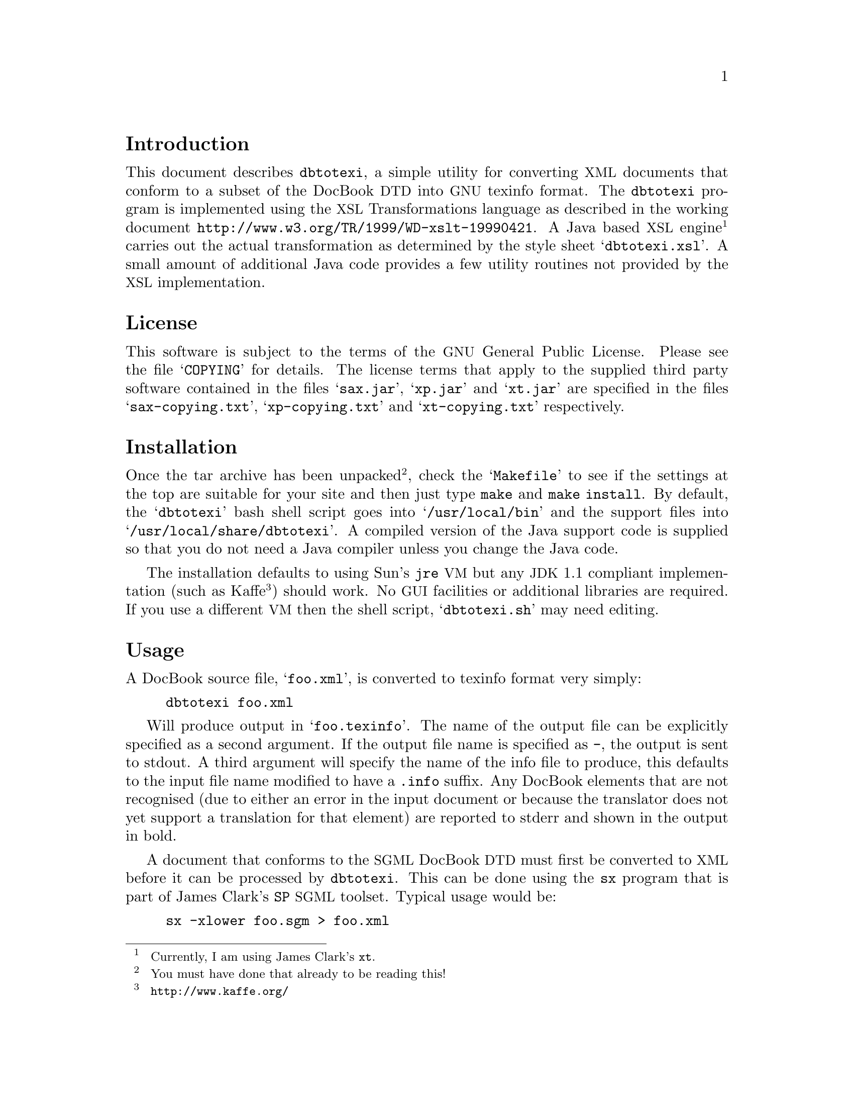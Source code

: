 \input texinfo
@setfilename ./dbtotexi.info
@dircategory Texinfo documentation system
@direntry
* Dbtotexi: (dbtotexi). DocBook to Texinfo convertor.
@end direntry
@setchapternewpage odd
@macro none
@end macro
@settitle Dbtotexi
@node Top, , (dir), (dir)
 @titlepage
@title Dbtotexi
@subtitle V0.10
@author  Mark Burton  
@page
@vskip 0pt plus 1filll
Copyright @copyright{} 1999 Mark Burton@sp 2

@end titlepage
@unnumbered Dbtotexi
 
@menu
* Introduction::
* License::
* Installation::
* Usage::
* Role Attributes::
* The texinfo Processing Instruction: sec_texinfopi.
* The dircategory & direntry Processing Instructions: sec_dirpi.
* Support for Unicode Characters: sec_unicode.
* Caveats::
* Links::
* Recognised Unicode Characters: app_unicode.
@end menu

@node Introduction, License, , Top

@section Introduction
  
This document describes @code{dbtotexi}, a simple utility for converting @acronym{XML} documents that conform to a subset of the DocBook @acronym{DTD} into @acronym{GNU} texinfo format. The @code{dbtotexi} program is implemented using the @acronym{XSL} Transformations language as described in the working document @uref{http://www.w3.org/TR/1999/WD-xslt-19990421,}. A Java based @acronym{XSL} engine@footnote{ 
Currently, I am using James Clark's @code{xt}.
 } carries out the actual transformation as determined by the style sheet @samp{dbtotexi.xsl}. A small amount of additional Java code provides a few utility routines not provided by the @acronym{XSL} implementation.
  
@node License, Installation, Introduction, Top

@section License
  
This software is subject to the terms of the @acronym{GNU} General Public License. Please see the file @samp{COPYING} for details. The license terms that apply to the supplied third party software contained in the files @samp{sax.jar}, @samp{xp.jar} and @samp{xt.jar} are specified in the files @samp{sax-copying.txt}, @samp{xp-copying.txt} and @samp{xt-copying.txt} respectively.
  
@node Installation, Usage, License, Top

@section Installation
  
Once the tar archive has been unpacked@footnote{ 
You must have done that already to be reading this!
 }, check the @samp{Makefile} to see if the settings at the top are suitable for your site and then just type @code{make} and @code{make install}. By default, the @samp{dbtotexi} bash shell script goes into @samp{/usr/local/bin} and the support files into @samp{/usr/local/share/dbtotexi}. A compiled version of the Java support code is supplied so that you do not need a Java compiler unless you change the Java code.
 
The installation defaults to using Sun's @code{jre} @acronym{VM} but any @acronym{JDK} 1.1 compliant implementation (such as Kaffe@footnote{ 
@code{http://www.kaffe.org/}
 }) should work. No @acronym{GUI} facilities or additional libraries are required. If you use a different @acronym{VM} then the shell script, @samp{dbtotexi.sh} may need editing.
  
@node Usage, Role Attributes, Installation, Top

@section Usage
  
A DocBook source file, @samp{foo.xml}, is converted to texinfo format very simply:
 

@example
dbtotexi foo.xml
@end example

 
Will produce output in @samp{foo.texinfo}. The name of the output file can be explicitly specified as a second argument. If the output file name is specified as @code{-}, the output is sent to stdout. A third argument will specify the name of the info file to produce, this defaults to the input file name modified to have a @code{.info} suffix. Any DocBook elements that are not recognised (due to either an error in the input document or because the translator does not yet support a translation for that element) are reported to stderr and shown in the output in bold.
 
A document that conforms to the @acronym{SGML} DocBook @acronym{DTD} must first be converted to @acronym{XML} before it can be processed by @code{dbtotexi}. This can be done using the @code{sx} program that is part of James Clark's @code{SP} @acronym{SGML} toolset. Typical usage would be:
 

@example
sx -xlower foo.sgm > foo.xml
@end example

 
@quotation
 @subsubheading Note
 
The @acronym{XML} version of the DocBook @acronym{DTD} is not actually required by the conversion process (but see @ref{sec_texinfopi}). In fact, if the document to be converted doesn't contain a @code{DOCTYPE} declaration then the conversion process is somewhat quicker. Irrespective of whether the document contains a @code{DOCTYPE} declaration, it should be valid (i.e. it conforms to the DocBook @acronym{XML} @acronym{DTD}).
 
@end quotation
  
@node Role Attributes, sec_texinfopi, Usage, Top

@section Role Attributes
  
This section describes how the translation of some the elements are influenced by the setting of the element's @code{role} attribute.
 

@table @code
  
@item indexterm  
The @code{role} attribute can be set to one of @code{c}, @code{f}, @code{v}, @code{k}, @code{p} and @code{d} to indicate which index the entry should be entered in. If the @code{role} attribute is not specified the entry will be entered into the concept index by default.
    
@item index  
The @code{role} attribute can be set to one of @code{c}, @code{f}, @code{v}, @code{k}, @code{p} and @code{d} to indicate which index should be output. If the @code{role} attribute is not specified the concept index will be output by default.
    
@item variablelist  
The @code{role} attribute can be set to one of @code{bold} or @code{fixed} to indicate that the list's terms should be displayed in bold or fixed-width font respectively. If the @code{role} attribute is not specified, the list's terms be displayed "as is".
   
@end table
  
@node sec_texinfopi, sec_dirpi, Role Attributes, Top

@section The @code{texinfo} Processing Instruction
  
The @code{texinfo} processing instruction can be used within a document to insert arbitrary markup into the output. The characters @code{@@}, @code{@{} and @code{@}} are not escaped. This facility can be used to define entities that contain texinfo markup. For example, given that the following general entity declaration is placed in the DTD subset: 

@example
<!ENTITY hellip "<?texinfo @@dots@{@}?>">
@end example

 One can write @code{&hellip;} and expect to get dots@dots{}!
  
@node sec_dirpi, sec_unicode, sec_texinfopi, Top

@section The @code{dircategory} & @code{direntry} Processing Instructions
  
The @code{dircategory} and @code{direntry} processing instructions may be used to set the resulting info file's directory category and menu entry. These processing instructions are best positioned after the document type declaration but before the first element (@code{<book>} or @code{<article>}). Here's what this document uses:
 

@example
<?dircategory Texinfo documentation system?>
<?direntry * Dbtotexi: (dbtotexi). DocBook to Texinfo convertor.?>
@end example

  
@node sec_unicode, Caveats, sec_dirpi, Top

@section Support for Unicode Characters
  
A few Unicode characters are recognised in element content and converted into the equivalent texinfo command. Unrecognised Unicode characters are passed through unchanged. Norman Walsh's DocBook @acronym{XML} @acronym{DTD} defines the @acronym{ISO} entity set in terms of Unicode characters. @ref{app_unicode} lists the set of Unicode characters that are currently recognised.
  
@node Caveats, Links, sec_unicode, Top

@section Caveats
  
A couple of points should be born in mind: 

@enumerate
 
@item 
Only a small subset of the DocBook @acronym{DTD} has currently been implemented. Furthermore, of the elements that have been implemented, most of their attributes are ignored. As time goes by, the implementation will become more complete. However, some features of DocBook may never be implemented due to limitatations in the texinfo format and some features of DocBook may never be implemented because they are not considered useful enough. All contributions are welcome. Please send contributions and bug reports to @email{markb@@ordern.com}.
  
@item 
The @acronym{XSL} Transformations language has not yet been standardised and, therefore, applications that use it are subject to change. I envisage having to modify the @acronym{XSL} script to track the development of @acronym{XSL} and its implementations.
  
@item 
It is possible that some existing @acronym{SGML} documents may require modification before they can be successfully converted to @acronym{XML} and hence into texinfo.
  
@end enumerate
  
@node Links, , Caveats, Top

@section Links
  
More information can be found from these links: 

@table @code
  
@item http://www.w3.org/TR/WD-xslt  
The latest version of the @acronym{XSL} Transformations (@acronym{XSLT}) Specification.
    
@item http://www.jclark.com/  
James Clark's website contains much useful stuff including the @acronym{XSLT} engine @code{xt} and the @code{SP} toolset.
    
@item http://nwalsh.com/  
Norman Walsh's website contains lots of DocBook and @acronym{XML}/@acronym{XSL} related stuff.
    
@item http://www.kaffe.org/  
Home of the "Open Source" Kaffe Java @acronym{VM}.
   
@end table
  
@node app_unicode, , , Top

@appendix Recognised Unicode Characters
  
The following table lists the set of Unicode characters that are currently recognised. The name of the @acronym{XML} entity that yields each character is also listed.
  
@multitable @columnfractions  .333 .333 .333
 @item @b{Unicode Character} @tab @b{Rendered As} @tab @b{Entity Name}
  @item @code{00a0} @tab @ @tab @code{nbsp}
 @item @code{00a1} @tab @exclamdown{} @tab @code{iexcl}
 @item @code{00a3} @tab @pounds{} @tab @code{pound}
 @item @code{00a9} @tab @copyright{} @tab @code{copy}
 @item @code{00bf} @tab @questiondown{} @tab @code{iquest}
 @item @code{00c6} @tab @AE{} @tab @code{AElig}
 @item @code{00df} @tab @ss{} @tab @code{szlig}
 @item @code{00e6} @tab @ae{} @tab @code{aelig}
 @item @code{2022} @tab @bullet{} @tab @code{bull}
 @item @code{2026} @tab @dots{} @tab @code{hellip}
 @item  @tab  @tab 
 @item @code{0131} @tab @dotless{i} @tab @code{inodot}
 @item  @tab  @tab 
 @item @code{00a8} @tab @"{ } @tab @code{uml}
 @item @code{00e4} @tab @"a @tab @code{auml}
 @item @code{00c4} @tab @"A @tab @code{Auml}
 @item @code{00eb} @tab @"e @tab @code{euml}
 @item @code{00cb} @tab @"E @tab @code{Euml}
 @item @code{00ef} @tab @"{@dotless{i}} @tab @code{iuml}
 @item @code{00cf} @tab @"I @tab @code{Iuml}
 @item @code{00f6} @tab @"o @tab @code{ouml}
 @item @code{00d6} @tab @"O @tab @code{Ouml}
 @item @code{00fc} @tab @"u @tab @code{uuml}
 @item @code{00dc} @tab @"U @tab @code{Uuml}
 @item @code{00ff} @tab @"y @tab @code{yuml}
 @item @code{0178} @tab @"Y @tab @code{Yuml}
 @item  @tab  @tab 
 @item @code{00b4} @tab @'{ } @tab @code{acute}
 @item @code{00e1} @tab @'a @tab @code{aacute}
 @item @code{00c1} @tab @'A @tab @code{Aacute}
 @item @code{00e9} @tab @'e @tab @code{eacute}
 @item @code{00c9} @tab @'E @tab @code{Eacute}
 @item @code{00ed} @tab @'{@dotless{i}} @tab @code{iacute}
 @item @code{00cd} @tab @'I @tab @code{Iacute}
 @item @code{00f3} @tab @'o @tab @code{oacute}
 @item @code{00d3} @tab @'O @tab @code{Oacute}
 @item @code{00fa} @tab @'u @tab @code{uacute}
 @item @code{00da} @tab @'U @tab @code{Uacute}
 @item @code{00fd} @tab @'y @tab @code{yacute}
 @item @code{00dd} @tab @'Y @tab @code{Yacute}
 @item @code{0107} @tab @'c @tab @code{cacute}
 @item @code{0106} @tab @'C @tab @code{Cacute}
 @item @code{01f5} @tab @'g @tab @code{gacute}
 @item @code{013a} @tab @'l @tab @code{lacute}
 @item @code{0139} @tab @'L @tab @code{Lacute}
 @item @code{0144} @tab @'n @tab @code{nacute}
 @item @code{0143} @tab @'N @tab @code{Nacute}
 @item @code{0155} @tab @'r @tab @code{racute}
 @item @code{0154} @tab @'R @tab @code{Racute}
 @item @code{015b} @tab @'s @tab @code{sacute}
 @item @code{015a} @tab @'S @tab @code{Sacute}
 @item @code{017a} @tab @'z @tab @code{zacute}
 @item @code{0179} @tab @'Z @tab @code{Zacute}
 @item  @tab  @tab 
 @item @code{00b8} @tab @,{ } @tab @code{cedil}
 @item @code{00e7} @tab @,{c} @tab @code{ccedil}
 @item @code{00c7} @tab @,{C} @tab @code{Ccedil}
 @item @code{0122} @tab @,{G} @tab @code{Gcedil}
 @item @code{0137} @tab @,{k} @tab @code{kcedil}
 @item @code{0136} @tab @,{K} @tab @code{Kcedil}
 @item @code{013c'} @tab @,{l} @tab @code{lcedil}
 @item @code{013b} @tab @,{L} @tab @code{Lcedil}
 @item @code{0146} @tab @,{n} @tab @code{ncedil}
 @item @code{0145} @tab @,{N} @tab @code{Ncedil}
 @item @code{0157} @tab @,{r} @tab @code{rcedil}
 @item @code{0156} @tab @,{R} @tab @code{Rcedil}
 @item @code{015f} @tab @,{s} @tab @code{scedil}
 @item @code{015e} @tab @,{S} @tab @code{Scedil}
 @item @code{0163} @tab @,{t} @tab @code{tcedil}
 @item @code{0162} @tab @,{T} @tab @code{Tcedil}
 @item  @tab  @tab 
 @item @code{00af} @tab @={ } @tab @code{macr}
 @item @code{0101} @tab @=a @tab @code{amacr}
 @item @code{0100} @tab @=A @tab @code{Amacr}
 @item @code{0113} @tab @=e @tab @code{emacr}
 @item @code{0112} @tab @=E @tab @code{Emacr}
 @item @code{012a} @tab @=I @tab @code{Imacr}
 @item @code{012b} @tab @={@dotless{i}} @tab @code{imacr}
 @item @code{014c} @tab @=O @tab @code{Omacr}
 @item @code{014d} @tab @=o @tab @code{omacr}
 @item @code{016b} @tab @=u @tab @code{umacr}
 @item @code{016a} @tab @=U @tab @code{Umacr}
 @item  @tab  @tab 
 @item @code{00e2} @tab @^a @tab @code{acirc}
 @item @code{00c2} @tab @^A @tab @code{Acirc}
 @item @code{00ea} @tab @^e @tab @code{ecirc}
 @item @code{00cA} @tab @^E @tab @code{Ecirc}
 @item @code{00ee} @tab @^{@dotless{i}} @tab @code{icirc}
 @item @code{00ce} @tab @^I @tab @code{Icirc}
 @item @code{00f4} @tab @^o @tab @code{ocirc}
 @item @code{00d4} @tab @^O @tab @code{Ocirc}
 @item @code{00db} @tab @^u @tab @code{ucirc}
 @item @code{00fb} @tab @^U @tab @code{Ucirc}
 @item @code{0109} @tab @^c @tab @code{ccirc}
 @item @code{0108} @tab @^C @tab @code{Ccirc}
 @item @code{011d} @tab @^g @tab @code{gcirc}
 @item @code{011c} @tab @^G @tab @code{Gcirc}
 @item @code{0125} @tab @^h @tab @code{hcirc}
 @item @code{0124} @tab @^H @tab @code{Hcirc}
 @item @code{0135} @tab @^{@dotless{j}} @tab @code{jcirc}
 @item @code{0134} @tab @^J @tab @code{Jcirc}
 @item @code{015d} @tab @^s @tab @code{scirc}
 @item @code{015c} @tab @^S @tab @code{Scirc}
 @item @code{0175} @tab @^w @tab @code{wcirc}
 @item @code{0174} @tab @^W @tab @code{Wcirc}
 @item @code{0177} @tab @^y @tab @code{ycirc}
 @item @code{0176} @tab @^Y @tab @code{Ycirc}
 @item  @tab  @tab 
 @item @code{00e0} @tab @`a @tab @code{agrave}
 @item @code{00c0} @tab @`A @tab @code{Agrave}
 @item @code{00e8} @tab @`e @tab @code{egrave}
 @item @code{00c8} @tab @`E @tab @code{Egrave}
 @item @code{00ec} @tab @`{@dotless{i}} @tab @code{igrave}
 @item @code{00cc} @tab @`I @tab @code{Igrave}
 @item @code{00f2} @tab @`o @tab @code{ograve}
 @item @code{00d2} @tab @`O @tab @code{Ograve}
 @item @code{00f9} @tab @`u @tab @code{ugrave}
 @item @code{00d9} @tab @`U @tab @code{Ugrave}
 @item  @tab  @tab 
 @item @code{00e3} @tab @~a @tab @code{atilde}
 @item @code{00c3} @tab @~A @tab @code{Atilde}
 @item @code{00f1} @tab @~n @tab @code{ntilde}
 @item @code{00d1} @tab @~N @tab @code{Ntilde}
 @item @code{00f5} @tab @~o @tab @code{otilde}
 @item @code{00d5} @tab @~O @tab @code{Otilde}
 @item @code{0129} @tab @~{@dotless{i}} @tab @code{itilde}
 @item @code{0128} @tab @~I @tab @code{Itilde}
 @item @code{0169} @tab @~u @tab @code{utilde}
 @item @code{0168} @tab @~U @tab @code{Utilde}
 @end multitable
   
@contents
@bye
